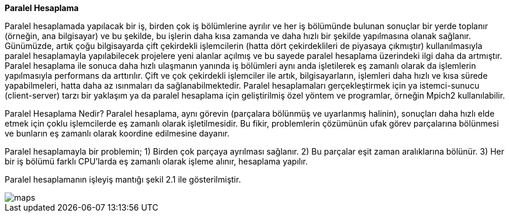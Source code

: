 *Paralel Hesaplama*

Paralel hesaplamada yapılacak bir iş, birden çok iş bölümlerine ayrılır ve her iş bölümünde bulunan sonuçlar bir yerde toplanır (örneğin, ana bilgisayar) ve bu şekilde, bu işlerin daha kısa zamanda ve daha hızlı bir şekilde yapılmasına olanak sağlanır. Günümüzde, artık çoğu bilgisayarda çift çekirdekli işlemcilerin (hatta dört çekirdeklileri de piyasaya çıkmıştır) kullanılmasıyla paralel hesaplamayla yapılabilecek projelere yeni alanlar açılmış ve bu sayede paralel hesaplama üzerindeki ilgi daha da artmıştır.  Paralel hesaplama ile sonuca daha hızlı ulaşmanın yanında iş bölümleri aynı anda işletilerek eş zamanlı olarak da işlemlerin yapılmasıyla performans da arttırılır. Çift ve çok çekirdekli işlemciler ile artık, bilgisayarların, işlemleri daha hızlı ve kısa sürede yapabilmeleri, hatta daha az ısınmaları da sağlanabilmektedir. Paralel hesaplamaları gerçekleştirmek için ya istemci-sunucu (client-server) tarzı bir yaklaşım ya da paralel hesaplama için geliştirilmiş özel yöntem ve programlar, örneğin Mpich2 kullanılabilir.

Paralel Hesaplama Nedir?
Paralel hesaplama, aynı görevin (parçalara bölünmüş ve uyarlanmış halinin), sonuçları daha hızlı elde etmek için çoklu işlemcilerde eş zamanlı olarak işletilmesidir. Bu fikir, problemlerin çözümünün ufak görev parçalarına bölünmesi ve bunların eş zamanlı olarak koordine edilmesine dayanır.

Paralel hesaplamayla bir problemin;
  1)	Birden çok parçaya ayrılması sağlanır.
  2)	Bu parçalar eşit zaman aralıklarına bölünür.
  3)	Her bir iş bölümü farklı CPU’larda eş zamanlı olarak işleme alınır, hesaplama yapılır.

Paralel hesaplamanın işleyiş mantığı şekil 2.1 ile gösterilmiştir.

image::images/maps.png[]
